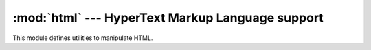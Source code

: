 :mod:`html` --- HyperText Markup Language support
=================================================

.. module:: html
   :synopsis: Helpers for manipulating HTML.

.. versionadded:: 3.2


This module defines utilities to manipulate HTML.

.. function:: escape(s, quote=True)

   Convert the characters ``&``, ``<`` and ``>`` in string *s* to HTML-safe
   sequences.  Use this if you need to display text that might contain such
   characters in HTML.  If the optional flag *quote* is true, the characters
   (``"``) and (``'``) are also translated; this helps for inclusion in an HTML
   attribute value delimited by quotes, as in ``<a href="...">``.
